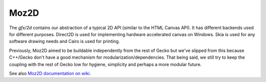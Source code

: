 Moz2D
========================

The `gfx/2d` contains our abstraction of a typical 2D API (similar
to the HTML Canvas API). It has different backends used for different
purposes. Direct2D is used for implementing hardware accelerated
canvas on Windows. Skia is used for any software drawing needs and
Cairo is used for printing.

Previously, Moz2D aimed to be buildable independently from the rest of
Gecko but we've slipped from this because C++/Gecko don't have a good
mechanism for modularization/dependencies. That being said, we still try
to keep the coupling with the rest of Gecko low for hygiene, simplicity
and perhaps a more modular future.

See also `Moz2D documentation on wiki <https://wiki.mozilla.org/Platform/GFX/Moz2D>`_.
